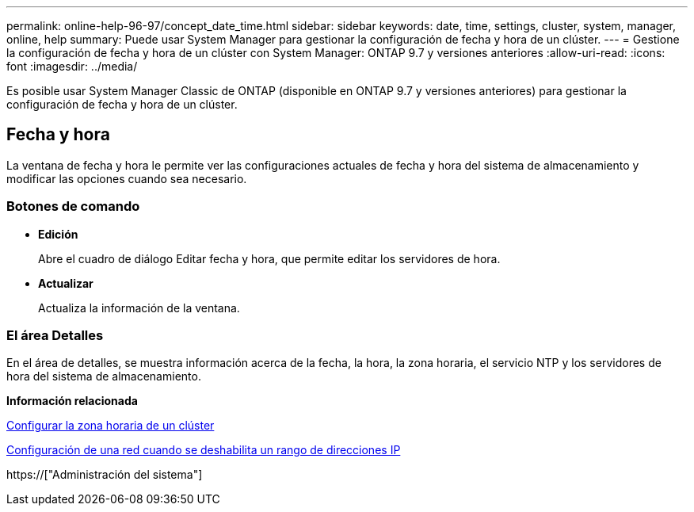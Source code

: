 ---
permalink: online-help-96-97/concept_date_time.html 
sidebar: sidebar 
keywords: date, time, settings, cluster, system, manager, online, help 
summary: Puede usar System Manager para gestionar la configuración de fecha y hora de un clúster. 
---
= Gestione la configuración de fecha y hora de un clúster con System Manager: ONTAP 9.7 y versiones anteriores
:allow-uri-read: 
:icons: font
:imagesdir: ../media/


[role="lead"]
Es posible usar System Manager Classic de ONTAP (disponible en ONTAP 9.7 y versiones anteriores) para gestionar la configuración de fecha y hora de un clúster.



== Fecha y hora

La ventana de fecha y hora le permite ver las configuraciones actuales de fecha y hora del sistema de almacenamiento y modificar las opciones cuando sea necesario.



=== Botones de comando

* *Edición*
+
Abre el cuadro de diálogo Editar fecha y hora, que permite editar los servidores de hora.

* *Actualizar*
+
Actualiza la información de la ventana.





=== El área Detalles

En el área de detalles, se muestra información acerca de la fecha, la hora, la zona horaria, el servicio NTP y los servidores de hora del sistema de almacenamiento.

*Información relacionada*

xref:task_setting_time_zone_for_cluster.adoc[Configurar la zona horaria de un clúster]

xref:task_setting_up_network_when_ip_address_range_is_disabled.adoc[Configuración de una red cuando se deshabilita un rango de direcciones IP]

https://["Administración del sistema"]
